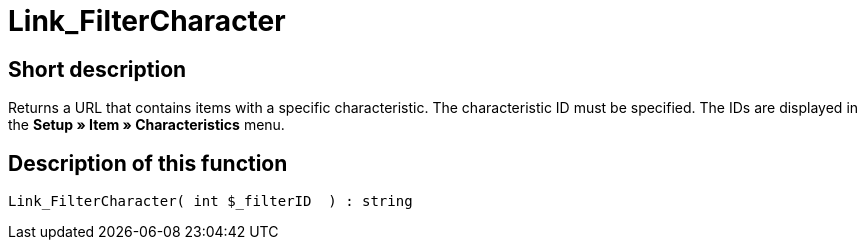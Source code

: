 = Link_FilterCharacter
:keywords: Link_FilterCharacter
:page-index: false

//  auto generated content Thu, 06 Jul 2017 00:40:04 +0200
== Short description

Returns a URL that contains items with a specific characteristic. The characteristic ID must be specified. The IDs are displayed in the *Setup » Item » Characteristics* menu.

== Description of this function

[source,plenty]
----

Link_FilterCharacter( int $_filterID  ) : string

----

